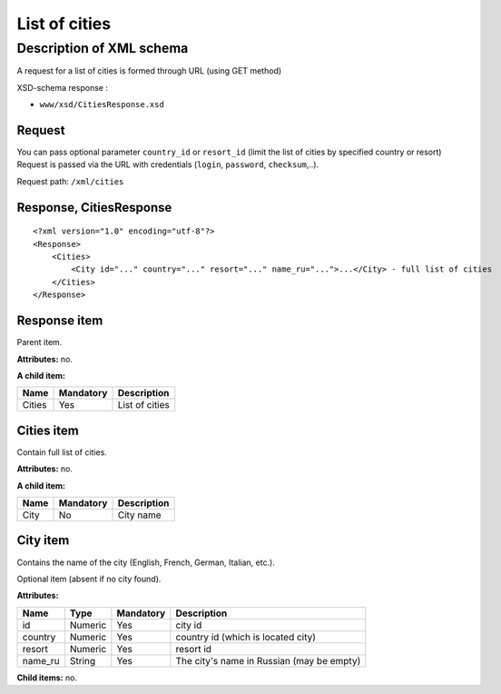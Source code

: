 List of cities
##############

Description of XML schema
=========================

A request for a list of cities is formed through URL (using GET method)

XSD-schema response :

-  ``www/xsd/CitiesResponse.xsd``

Request
-------

You can pass optional parameter ``country_id`` or ``resort_id`` (limit
the list of cities by specified country or resort) Request is passed via
the URL with credentials (``login``, ``password``, ``checksum``,..).

Request path: ``/xml/cities``

Response, CitiesResponse
------------------------

::

    <?xml version="1.0" encoding="utf-8"?>
    <Response>
        <Cities>
            <City id="..." country="..." resort="..." name_ru="...">...</City> - full list of cities
        </Cities>
    </Response>

Response item
-------------

Parent item.

**Attributes:** no.

**A child item:**

+--------+-----------+----------------+
| Name   | Mandatory | Description    |
+========+===========+================+
| Cities | Yes       | List of cities |
+--------+-----------+----------------+

Cities item
-----------

Contain full list of cities.

**Attributes:** no.

**A child item:**

+--------+-------------+---------------+
| Name   | Mandatory   | Description   |
+========+=============+===============+
| City   | No          | City name     |
+--------+-------------+---------------+

City item
---------

Contains the name of the city (English, French, German, Italian, etc.).

Optional item (absent if no city found).

**Attributes:**

+------------+-----------+-------------+---------------------------------------------+
| Name       | Type      | Mandatory   | Description                                 |
+============+===========+=============+=============================================+
| id         | Numeric   | Yes         | city id                                     |
+------------+-----------+-------------+---------------------------------------------+
| country    | Numeric   | Yes         | country id (which is located city)          |
+------------+-----------+-------------+---------------------------------------------+
| resort     | Numeric   | Yes         | resort id                                   |
+------------+-----------+-------------+---------------------------------------------+
| name\_ru   | String    | Yes         | The city's name in Russian (may be empty)   |
+------------+-----------+-------------+---------------------------------------------+

**Child items:** no.